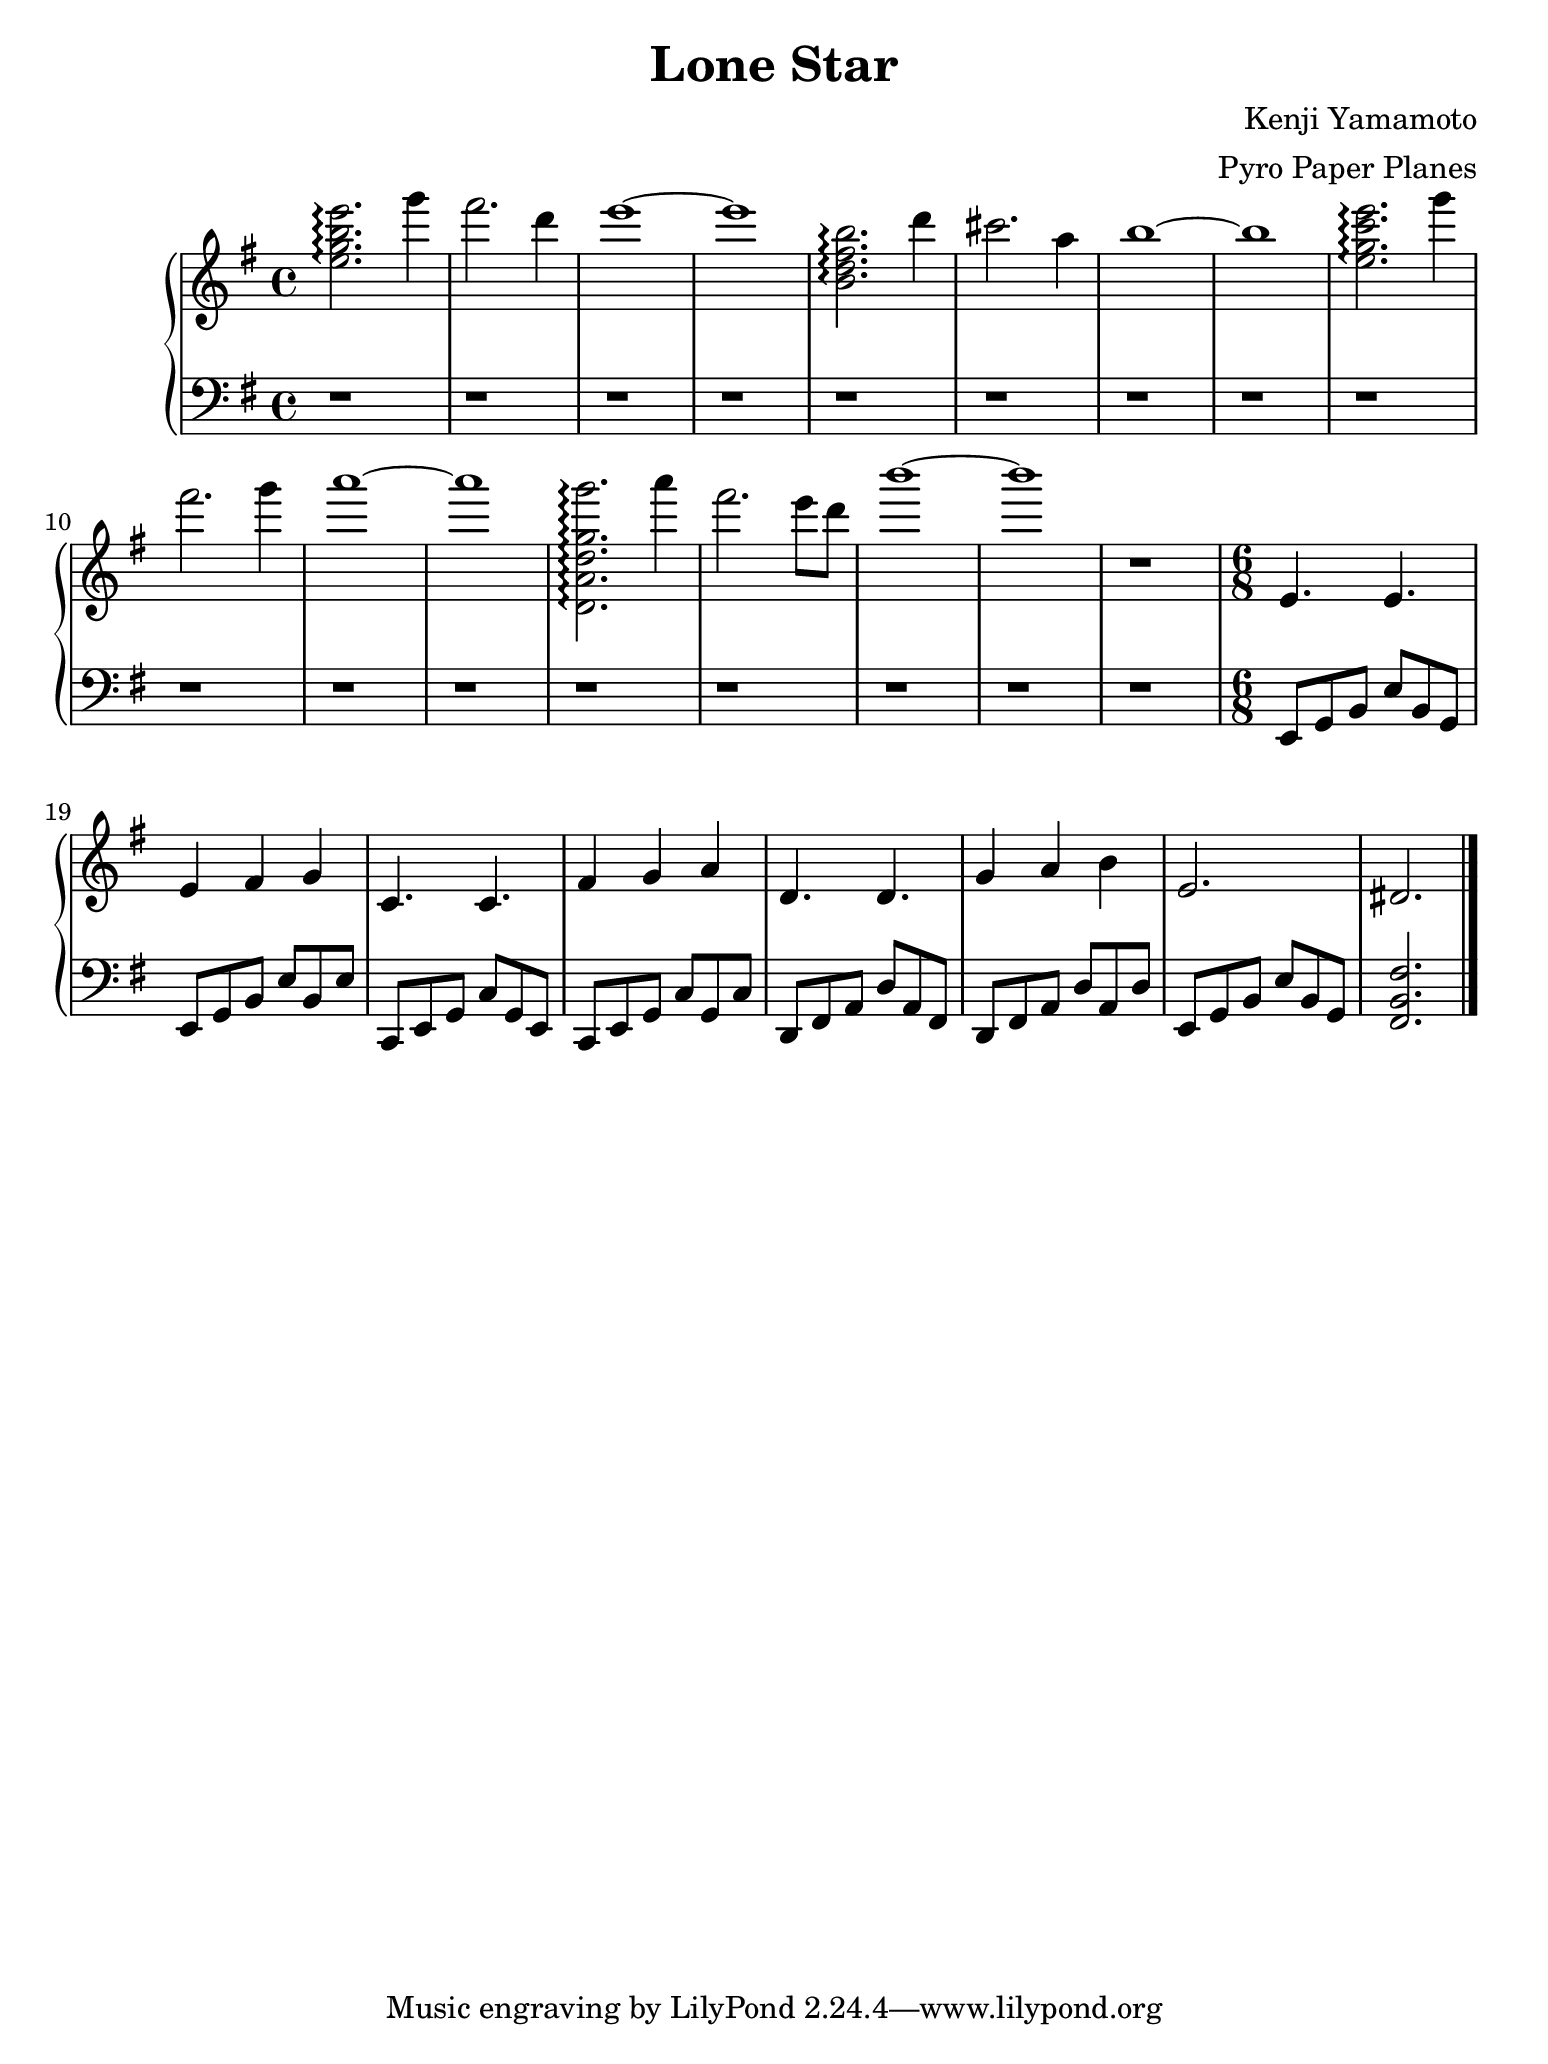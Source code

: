 \version "2.18.0"

#(set! paper-alist (cons '("ipad" . (cons (* 7.74 in) (* 10.32 in))) paper-alist))
\paper {
  #(set-paper-size "ipad")
}

\header {
  title = "Lone Star"
  composer = "Kenji Yamamoto"   % I think?
  arranger = "Pyro Paper Planes"
}

upper = {
    \key e \minor
    \time 4/4

    <e'' g'' b'' e'''>2.\arpeggio
    g'''4 fis'''2. d'''4 e'''1~ e'''1

    <b' d'' fis'' b''>2.\arpeggio
    d'''4 cis'''2. a''4 b''1~ b''1

    <e'' g'' c''' e'''>2.\arpeggio
    g'''4 fis'''2. g'''4 a'''1~ a'''1

    % idk if this is right, but it kinda sounds right?
    <d' a' d'' g'' g'''>2.\arpeggio
    a'''4 fis'''2. e'''8 d'''8 b'''1~ b'''1

    r1
    \time 6/8

    e'4. e'4. e'4 fis' g'
    c'4. c'4. fis'4 g' a'
    d'4. d'4. g'4 a' b'
    e'2. dis'2.

    \bar "|."
  }

lower = {
  \clef bass
  \key e \minor

  r1 r1 r1 r1
  r1 r1 r1 r1
  r1 r1 r1 r1
  r1 r1 r1 r1
  r1

  e,8 g, b, e b, g,
  e, g, b, e b, e
c, e, g, c g, e,
c, e, g, c g, c
d, fis, a, d a, fis,
d, fis, a, d a, d
  e, g, b, e b, g,
  <fis,b,fis>2.

}

\new PianoStaff <<
  \new Staff = "upper" \upper
  \new Staff = "lower" \lower
>>